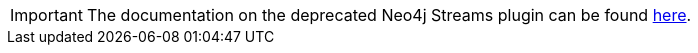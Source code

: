 [IMPORTANT]
====
The documentation on the deprecated Neo4j Streams plugin can be found link:/docs/kafka-streams[here].
====